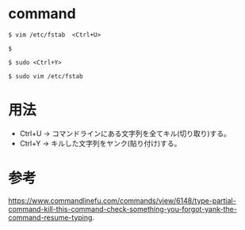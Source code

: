 * command
#+BEGIN_EXAMPLE
$ vim /etc/fstab  <Ctrl+U>
#+END_EXAMPLE
#+BEGIN_EXAMPLE
$ 
#+END_EXAMPLE
#+BEGIN_EXAMPLE
$ sudo <Ctrl+Y>
#+END_EXAMPLE
#+BEGIN_EXAMPLE
$ sudo vim /etc/fstab
#+END_EXAMPLE
* 用法
- Ctrl+U → コマンドラインにある文字列を全てキル(切り取り)する。
- Ctrl+Y → キルした文字列をヤンク(貼り付け)する。
* 参考
https://www.commandlinefu.com/commands/view/6148/type-partial-command-kill-this-command-check-something-you-forgot-yank-the-command-resume-typing.
